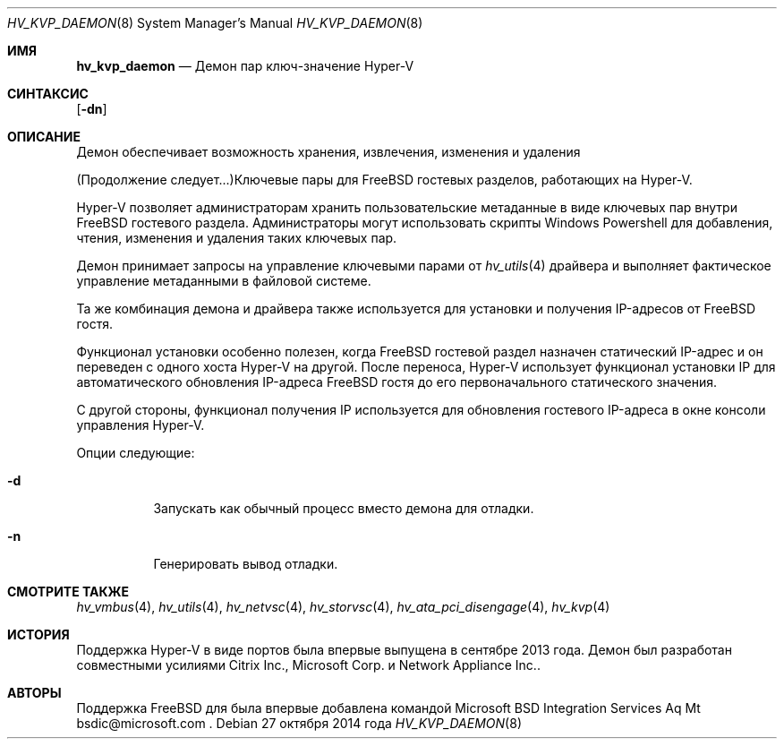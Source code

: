 .\" Авторское право (c) 2014 корпорация Майкрософт.
.\" Все права защищены.
.\"
.\" Распространение и использование в исходном и двоичном виде, с изменениями или без них,
.\" разрешается при условии соблюдения следующих условий:
.\" 1. Распространение исходного кода должно сохранять вышеуказанное уведомление об авторском праве,
.\"    этот список условий и следующее отказ от гарантий.
.\" 2. Распространение в двоичной форме должно воспроизводить вышеуказанное уведомление об авторском праве,
.\"    этот список условий и следующее отказ от гарантий в
.\"    документации и/или других материалах, прилагаемых к распространению.
.\"
.\" ЭТО ПРОГРАММНОЕ ОБЕСПЕЧЕНИЕ ПРЕДОСТАВЛЯЕТСЯ АВТОРОМ И УЧАСТНИКАМИ "КАК ЕСТЬ" И
.\" ВСЯКИЕ ЯВНЫЕ ИЛИ ПОДРАЗУМЕВАЕМЫЕ ГАРАНТИИ, ВКЛЮЧАЯ, НО НЕ ОГРАНИЧИВАЯСЬ, ПОДРАЗУМЕВАЕМЫМИ
.\" ГАРАНТИЯМИ ТОВАРНОЙ ПРИГОДНОСТИ И ПРИГОДНОСТИ ДЛЯ ОПРЕДЕЛЕННОЙ ЦЕЛИ,
.\" ОТКЛЮЧАЮТСЯ. НИ ПРИ КАКИХ ОБСТОЯТЕЛЬСТВАХ АВТОР ИЛИ УЧАСТНИКИ НЕ НЕСУТ ОТВЕТСТВЕННОСТИ
.\" ЗА ЛЮБОЙ ПРЯМОЙ, КОСВЕННЫЙ, СЛУЧАЙНЫЙ, ОСОБЫЙ, ПРИМЕРНЫЙ ИЛИ ПОСЛЕДОВАТЕЛЬНЫЙ УЩЕРБ
.\" (ВКЛЮЧАЯ, НО НЕ ОГРАНИЧИВАЯСЬ, ЗАТРАТЫ НА ЗАМЕНУ ТОВАРОВ ИЛИ УСЛУГ; ПОТЕРИ
.\" ИСПОЛЬЗОВАНИЯ, ДАННЫХ ИЛИ ПРИБЫЛИ; ИЛИ ПРЕРЫВАНИЕ БИЗНЕСА)
.\" ОДНАКО ВЫЗВАННЫЙ И ПО ЛЮБОЙ ТЕОРИИ ОТВЕТСТВЕННОСТИ, БУДЬ ТО В ДОГОВОРЕ,
.\" СТРОГОЙ ОТВЕТСТВЕННОСТИ, ИЛИ ДЕЛИКТЕ (ВКЛЮЧАЯ ХАЛАТНОСТЬ ИЛИ ИНАЧЕ) ВОЗНИКАЮЩИЙ В ЛЮБОМ СЛУЧАЕ
.\" ИЗ-ЗА ИСПОЛЬЗОВАНИЯ ЭТОГО ПРОГРАММНОГО ОБЕСПЕЧЕНИЯ, ДАЖЕ ЕСЛИ УВЕДОМЛЕНИЕ О ВОЗМОЖНОСТИ ТАКОГО УЩЕРБА.
.\"
.\" $FreeBSD$
.Dd 27 октября 2014 года
.Dt HV_KVP_DAEMON 8
.Os
.Sh ИМЯ
.Nm hv_kvp_daemon
.Nd Демон пар ключ-значение Hyper-V
.Sh СИНТАКСИС
.Nm
.Op Fl dn
.Sh ОПИСАНИЕ
Демон
.Nm
обеспечивает возможность хранения, извлечения, изменения и удаления 

(Продолжение следует...)Ключевые пары для
.Fx
гостевых разделов, работающих на Hyper-V.
.Pp
Hyper-V позволяет администраторам хранить пользовательские метаданные в виде
ключевых пар внутри
.Fx
гостевого раздела.
Администраторы могут
использовать скрипты Windows Powershell для добавления, чтения, изменения и удаления таких
ключевых пар.
.Pp
Демон
.Nm
принимает запросы на управление ключевыми парами от
.Xr hv_utils 4
драйвера и выполняет фактическое управление метаданными в файловой системе.
.Pp
Та же комбинация демона и драйвера также используется для установки и получения
IP-адресов от
.Fx
гостя.
.Pp
Функционал установки особенно
полезен, когда
.Fx
гостевой раздел назначен статический IP-адрес и он переведен
с одного хоста Hyper-V на другой.
После переноса, Hyper-V использует функционал установки IP
для автоматического
обновления IP-адреса
.Fx
гостя до его первоначального статического значения.
.Pp
С другой стороны, функционал получения IP используется для обновления гостевого IP-адреса
в окне консоли управления Hyper-V.
.Pp
Опции следующие:
.Bl -tag -width indent
.It Fl d
Запускать как обычный процесс вместо демона для отладки.
.It Fl n
Генерировать вывод отладки.
.El
.Sh СМОТРИТЕ ТАКЖЕ
.Xr hv_vmbus 4 ,
.Xr hv_utils 4 ,
.Xr hv_netvsc 4 ,
.Xr hv_storvsc 4 ,
.Xr hv_ata_pci_disengage 4 ,
.Xr hv_kvp 4
.Sh ИСТОРИЯ
Поддержка Hyper-V в виде портов была впервые выпущена в сентябре 2013 года.
Демон был разработан совместными усилиями Citrix Inc.,
Microsoft Corp. и Network Appliance Inc..
.Sh АВТОРЫ
.An -nosplit
Поддержка
.Fx
для
.Nm
была впервые добавлена командой Microsoft BSD Integration Services Aq Mt bsdic@microsoft.com .